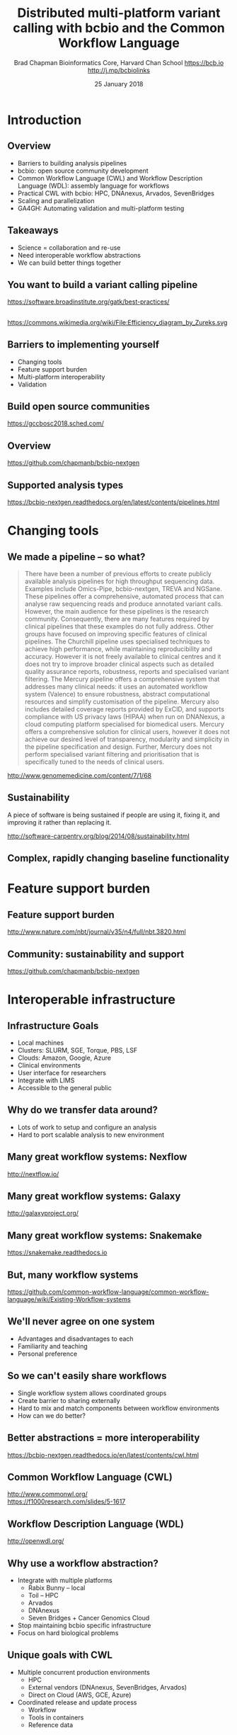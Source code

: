 #+title: Distributed multi-platform variant calling with bcbio and the Common Workflow Language
#+author: Brad Chapman \newline Bioinformatics Core, Harvard Chan School \newline https://bcb.io \newline http://j.mp/bcbiolinks
#+date: 25 January 2018

#+OPTIONS: toc:nil H:2

#+startup: beamer
#+LaTeX_CLASS: beamer
#+latex_header: \usepackage{url}
#+latex_header: \usepackage{hyperref}
#+latex_header: \hypersetup{colorlinks=true}
#+BEAMER_THEME: default
#+BEAMER_COLOR_THEME: seahorse
#+BEAMER_INNER_THEME: rectangles

* Introduction
** Overview
\Large
- Barriers to building analysis pipelines
- bcbio: open source community development
- Common Workflow Language (CWL) and Workflow Description Language (WDL): assembly language for workflows
- Practical CWL with bcbio: HPC, DNAnexus, Arvados, SevenBridges
- Scaling and parallelization
- GA4GH: Automating validation and multi-platform testing

** Takeaways

\LARGE
- Science = collaboration and re-use
- Need interoperable workflow abstractions
- We can build better things together

** You want to build a variant calling pipeline

#+BEGIN_CENTER
#+ATTR_LATEX: :width 1.0\textwidth
[[./images11/gatk_bp.png]]
#+END_CENTER

\scriptsize
https://software.broadinstitute.org/gatk/best-practices/

** 

#+BEGIN_CENTER
#+ATTR_LATEX: :width 0.8\textwidth
[[./images11/efficiency.png]]
#+END_CENTER
\tiny
https://commons.wikimedia.org/wiki/File:Efficiency_diagram_by_Zureks.svg

** Barriers to implementing yourself

\Large
- Changing tools
- Feature support burden
- Multi-platform interoperability
- Validation

** Build open source communities

#+BEGIN_CENTER
#+ATTR_LATEX: :width 1.0\textwidth
[[./images12/gccbosc2018.png]]

\vspace{1cm}
https://gccbosc2018.sched.com/
#+END_CENTER

** Overview

#+ATTR_LATEX: :width 1.0\textwidth
[[./images3/bcbio_nextgen_highlevel.png]]

\vspace{1cm}
https://github.com/chapmanb/bcbio-nextgen

** Supported analysis types

#+BEGIN_CENTER
#+ATTR_LATEX: :width 0.4\textwidth
[[./images9/bcbio_pipelines.png]]
#+END_CENTER

\scriptsize
https://bcbio-nextgen.readthedocs.org/en/latest/contents/pipelines.html

* Changing tools

** We made a pipeline -- so what?

\tiny
#+BEGIN_QUOTE
There have been a number of previous efforts to create publicly available
analysis pipelines for high throughput sequencing data. Examples include
Omics-Pipe, bcbio-nextgen, TREVA and NGSane. These pipelines
offer a comprehensive, automated process that can analyse raw sequencing reads
and produce annotated variant calls. However, the main audience for these
pipelines is the research community. Consequently, there are many features
required by clinical pipelines that these examples do not fully address. Other
groups have focused on improving specific features of clinical pipelines. The
Churchill pipeline uses specialised techniques to achieve high performance,
while maintaining reproducibility and accuracy. However it is not freely
available to clinical centres and it does not try to improve broader clinical
aspects such as detailed quality assurance reports, robustness, reports and
specialised variant filtering. The Mercury pipeline offers a comprehensive
system that addresses many clinical needs: it uses an automated workflow system
(Valence) to ensure robustness, abstract computational resources and
simplify customisation of the pipeline. Mercury also includes detailed coverage
reports provided by ExCID, and supports compliance with US privacy laws
(HIPAA) when run on DNANexus, a cloud computing platform specialised for
biomedical users. Mercury offers a comprehensive solution for clinical users,
however it does not achieve our desired level of transparency, modularity and
simplicity in the pipeline specification and design. Further, Mercury does not
perform specialised variant filtering and prioritisation that is specifically
tuned to the needs of clinical users.
#+END_QUOTE

\scriptsize
http://www.genomemedicine.com/content/7/1/68

** Sustainability

\Large
A piece of software is being sustained if people are using it, fixing it, and
improving it rather than replacing it.

\vspace{0.5cm}

\normalsize
http://software-carpentry.org/blog/2014/08/sustainability.html

** Complex, rapidly changing baseline functionality

[[./images2/gatk_changes.png]]


* Feature support burden

** Feature support burden

#+BEGIN_CENTER
#+ATTR_LATEX: :width 0.55\textwidth
[[./images11/nextflow_comparison.png]]
#+END_CENTER

\scriptsize
http://www.nature.com/nbt/journal/v35/n4/full/nbt.3820.html

** Community: sustainability and support

#+ATTR_LATEX: :width 0.9\textwidth
[[./images11/bcbio_commits_apr2017.png]]

\vspace{0.5cm}

#+ATTR_LATEX: :width 0.9\textwidth
[[./images11/bcbio_issues_apr2017.png]]

\vspace{0.5cm}

[[https://github.com/chapmanb/bcbio-nextgen]]


* Interoperable infrastructure

** Infrastructure Goals
\Large
- Local machines
- Clusters: SLURM, SGE, Torque, PBS, LSF
- Clouds: Amazon, Google, Azure
- Clinical environments
- User interface for researchers
- Integrate with LIMS
- Accessible to the general public


** 

#+BEGIN_CENTER
[[./images12/analysis_to_data.png]]
#+END_CENTER

** Why do we transfer data around?

\Large
- Lots of work to setup and configure an analysis
- Hard to port scalable analysis to new environment

** Many great workflow systems: Nexflow

#+BEGIN_CENTER
#+ATTR_LATEX: :width 1.0\textwidth
[[./images12/nextflow_overview.png]]

\vspace{0.2cm}
http://nextflow.io/
#+END_CENTER

** Many great workflow systems: Galaxy

#+BEGIN_CENTER
#+ATTR_LATEX: :width 1.0\textwidth
[[./images12/galaxy_overview.png]]

\vspace{0.2cm}
http://galaxyproject.org/
#+END_CENTER

** Many great workflow systems: Snakemake

#+BEGIN_CENTER
#+ATTR_LATEX: :width 1.0\textwidth
[[./images12/snakemake_overview.png]]

\vspace{0.2cm}
https://snakemake.readthedocs.io
#+END_CENTER

** But, many workflow systems

#+ATTR_LATEX: :width 0.8\textwidth
[[./images12/existing_workflows.png]]

#+ATTR_LATEX: :width 0.8\textwidth
[[./images12/existing_workflows2.png]]

\scriptsize
https://github.com/common-workflow-language/common-workflow-language/wiki/Existing-Workflow-systems

** We'll never agree on one system

\Large
- Advantages and disadvantages to each
- Familiarity and teaching
- Personal preference

** So we can't easily share workflows

\Large
- Single workflow system allows coordinated groups
- Create barrier to sharing externally
- Hard to mix and match components between workflow environments
- How can we do better?

** Better abstractions = more interoperability

[[./images10/abstractions.png]]

\scriptsize
https://bcbio-nextgen.readthedocs.io/en/latest/contents/cwl.html

** Common Workflow Language (CWL)


#+ATTR_LATEX: :width 1.0\textwidth
[[./images10/cwl_pipeline_example.png]]

#+BEGIN_CENTER
http://www.commonwl.org/ \\
\vspace{0.5cm}
\scriptsize
https://f1000research.com/slides/5-1617
#+END_CENTER

** Workflow Description Language (WDL)

#+BEGIN_CENTER
#+ATTR_LATEX: :width .6\textwidth
[[./images12/wdl-logo_white.png]]

\vspace{0.5cm}
http://openwdl.org/
#+END_CENTER

** Why use a workflow abstraction?

\Large
- Integrate with multiple platforms
   - \Large Rabix Bunny -- local
   - \Large Toil -- HPC
   - \Large Arvados
   - \Large DNAnexus
   - \Large Seven Bridges + Cancer Genomics Cloud
- Stop maintaining bcbio specific infrastructure
- Focus on hard biological problems

** Unique goals with CWL

\Large
- Multiple concurrent production environments
  - \Large HPC
  - \Large External vendors (DNAnexus, SevenBridges, Arvados)
  - \Large Direct on Cloud (AWS, GCE, Azure)
- Coordinated release and update process
  - \Large Workflow
  - \Large Tools in containers
  - \Large Reference data

** Connections

#+ATTR_LATEX: :width 0.6\textwidth
[[./images10/Network_Community_Structure.png]]

\scriptsize
By jham3 - Own work, CC BY-SA 3.0, https://commons.wikimedia.org/w/index.php?curid=17125894

** CWL in bcbio

\Large
- Start with high level configuration file
- Generate CWL
- Run, on any infrastructure that supports CWL
   - \Large Generated CWL
   - \Large Docker or local bcbio installation
   - \Large Genome data

\scriptsize
https://bcbio-nextgen.readthedocs.io/en/latest/contents/cwl.html

** bcbio-vm: CWL wrapper

\Large
- bcbio-like interface integrating with external tools
- Install wrapper plus supported runners

\vspace{0.2cm}
\normalsize
#+BEGIN_SRC sh
conda install -c conda-forge -c bioconda bcbio-nextgen-vm
#+END_SRC

\vspace{0.4cm}
https://github.com/chapmanb/bcbio-nextgen-vm \\
https://bioconda.github.io/

** Template: describe your analysis

#+BEGIN_SRC yaml
details:
 - algorithm:
     aligner: bwa
     recalibrate: true
     variantcaller: gatk-haplotype
     tools_on: [gatk4, gvcf]
   analysis: variant2
   variant_regions: Exome-AZ_V2_pluschr20-hg38.bed
genome_build: hg38
#+END_SRC

https://github.com/bcbio/bcbio_validation_workflows

** Define your samples

#+BEGIN_SRC yaml
samplename,description,batch,validate
NA12878_R1.fq.gz;NA12878_R2.fq.gz,NA12878,gj1,
  hg38/validation/giab-NA12878/truth_small_variants.vcf.gz
NA24385_R,NA24385,gj1,
  hg38/validation/giab-NA24385/truth_small_variants.vcf.gz
NA24631_R,NA24631,gj1,
  hg38/validation/giab-NA24631/truth_small_variants.vcf.gz
#+END_SRC

** Local or shared filesystem environment

#+BEGIN_SRC yaml
local:
  ref: biodata/collections
  inputs:
    - biodata/regions
    - biodata/giab/na12878
    - biodata/giab/na24385
    - biodata/giab/na24631
resources:
  default:
    cores: 8
    memory: 3500M
    jvm_opts: [-Xms750m, -Xmx3500m]
#+END_SRC

** Generate CWL for local or HPC run

#+BEGIN_SRC sh
PNAME=giab-joint
bcbio_vm.py template --systemconfig bcbio_system.yaml \
  joint-template.yaml $PNAME.csv
bcbio_vm.py cwl --systemconfig bcbio_system.yaml \
  $PNAME/config/$PNAME.yaml
#+END_SRC

** Run multicore on single machine with Rabix Bunny

#+BEGIN_SRC sh
bcbio_vm.py cwlrun bunny $PNAME-workflow
#+END_SRC

\vspace{0.5cm}
https://github.com/rabix/bunny

** Run distributed on SLURM cluster with Toil

#+BEGIN_SRC sh
export TOIL_SLURM_ARGS="-t 0-12:00 -p short"
bcbio_vm.py cwlrun toil --no-container $PNAME-workflow \
  -- --batchSystem slurm
#+END_SRC

\vspace{0.5cm}
http://toil.readthedocs.io

** Arvados -- Veritas and Curoverse

#+BEGIN_SRC yaml
arvados:
  reference: 9127147c168e27e26738524cbd3a59c6+1633
  input: [a1d976bc7bcba2b523713fa67695d715+464]
resources:
  default:
    cores: 8
    memory: 3500M
    jvm_opts: [-Xms750m, -Xmx3500m]
#+END_SRC

\vspace{0.3cm}
https://arvados.org/

** Generate CWL and run on Arvados

#+BEGIN_SRC sh
bcbio_vm.py template \
  --systemconfig bcbio_system_arvados.yaml \
  $PNAME-template.yaml $PNAME.csv
bcbio_vm.py cwl \
  --systemconfig bcbio_system_arvados.yaml \
  $PNAME/config/$PNAME.yaml
bcbio_vm.py cwlrun arvados $PNAME-workflow -- \
  --project-uuid qr1hi-j7d0g-7t73h4hrau3l063
#+END_SRC

** SevenBridges and the Cancer Genomics Cloud

#+BEGIN_SRC yaml
sbgenomics:
  project: bchapman/sgdp-recalling
  reference: bchapman/biodata-hg38
resources:
  default:
    cores: 8
    memory: 3500M
    jvm_opts: [-Xms750m, -Xmx3500m]
#+END_SRC

https://www.sevenbridges.com/

** CGC: biological reference data

#+BEGIN_CENTER
#+ATTR_LATEX: :width 0.9\textwidth
[[./images11/cgc_biodata.png]]
#+END_CENTER

\footnotesize
https://cgc.sbgenomics.com/u/bchapman/biodata-hg38/

** DNAnexus

#+BEGIN_SRC yaml
dnanexus:
  project: giab-joint
  ref:
    project: bcbio_resources
    folder: /reference_genomes
  inputs:
    - /data/input
resources:
  default:
    cores: 8
    memory: 3500M
    jvm_opts: [-Xms750m, -Xmx3500m]
#+END_SRC

https://platform.dnanexus.com

** dx-cwl: compile to DNAnexus workflow language

#+BEGIN_SRC sh
dx-cwl compile-workflow PNAME-workflow/main-PNAME.cwl \
  --project PROJECT_ID --token AUTH_TOKEN

dx-cwl run-workflow /dx-cwl-run/main-PNAME/main-PNAME \
       /PNAME-workflow/main-PNAME-samples.json \
       --project PROJECT_ID --token AUTH_TOKEN
#+END_SRC

https://github.com/dnanexus/dx-cwl


* Scaling and parallelization
** DNAnexus monitoring: align, variant call, QC

#+ATTR_LATEX: :width 1.1\textwidth
[[./images12/dnanexus-parallel-full.png]]

** Subworkflow parallelization: per sample or batch

#+ATTR_LATEX: :width 1.1\textwidth
[[./images12/dnanexus-parallel-subworkflow.png]]

** Variant calling parallelization: per region

#+ATTR_LATEX: :width 1.1\textwidth
[[./images12/dnanexus-parallel-region.png]]

** Region splitting approach

#+ATTR_LATEX: :width 1.0\textwidth
[[./images/parallel-genome.png]]

** Region problem: long tail jobs

#+ATTR_LATEX: :width 1.1\textwidth
[[./images12/dnanexus-parallel-longtail.png]]

** Region improvement: multicore Spark parallelization

#+ATTR_LATEX: :width 1.1\textwidth
[[./images12/dnanexus-parallel-longtail-fixed.png]]

** Region-based parallelization improvements

\LARGE Avoid long running jobs on single core

\Large
- Use multicore support when available (GATK4 HaplotypeCallerSpark, Strelka2,
  Sentieon)
- Avoid calling on non chr1-22,X,Y,MT chromosomes
- Maximum coverage downsampling of collapsed and simple sequence repeats
- Trimming of low quality reads at 3' ends
\scriptsize https://blog.dnanexus.com/2018-01-16-evaluating-the-performance-of-ngs-pipelines-on-noisy-wgs-data/

* Validation

** Value of validation
\LARGE
- Integration tests for pipelines
- Unbiased algorithm comparisons
- Baseline for improving methods
- Automated tests for platforms

** Reference materials

#+BEGIN_CENTER
#+ATTR_LATEX: :width .5\textwidth
[[./images/giab.png]]

#+ATTR_LATEX: :width .7\textwidth
[[./images7/ga4gh.png]]

#+ATTR_LATEX: :width .9\textwidth
[[./images7/dream_challenge.png]]
#+END_CENTER

http://www.genomeinabottle.org/
http://ga4gh.org/\#/benchmarking-team
https://www.synapse.org/\#!Synapse:syn312572

** Validation graphs

#+ATTR_LATEX: :width 1.0\textwidth
[[./images10/grading-example.png]]


** NA12878, NA24385, NA24631 GATK4 joint calling

#+ATTR_LATEX: :width 1.0\textwidth
[[./images12/giab-joint-recal.png]]

\footnotesize
https://github.com/bcbio/bcbio_validations/tree/master/gatk4

** Need continuous integration process

\Large
- Automate testing across multiple platforms
- Test new workflow definitions
- Test new tools and algorithms
- Transparent process

** GA4GH: workflow coordination

#+ATTR_LATEX: :width 1.0\textwidth
[[./images12/CW-dream-banner.jpg]]

\vspace{0.5cm}
https://www.synapse.org/#!Synapse:syn8507133/wiki/415976

** GA4GH: next steps

\Large
- Automation of validation
- Workflow Execution Service (WES)
- Shared API for running CWL/WDL workflows
- Contributors welcome

\vspace{0.3cm}
\normalsize
https://github.com/ga4gh/workflow-execution-schemas

* Summary
** Takeaways

\LARGE
- Science = collaboration and re-use
- Workflow abstractions allow interoperability
- We can build better things together

** Summary
\Large
- Challenges of building analysis workflows
  - \Large Changing tools
  - \Large Feature support burden
  - \Large Multi-platform interoperability
  - \Large Validation
- bcbio open source community development
- Practical CWL with bcbio: HPC, DNAnexus, Arvados, SevenBridges
- Scaling and parallelization
- GA4GH: Automated multi-platform validation

\vspace{0.2cm}
http://bcb.io
